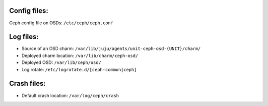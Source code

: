 Config files:
-------------
Ceph config file on OSDs: ``/etc/ceph/ceph.conf``


Log files:
----------
- Source of an OSD charm: ``/var/lib/juju/agents/unit-ceph-osd-{UNIT}/charm/``

- Deployed charm location: ``/var/lib/charm/ceph-osd/``

- Deployed OSD: ``/var/lib/ceph/osd/``

- Log rotate: ``/etc/logrotate.d/[ceph-common|ceph]``

Crash files:
------------

- Default crash location: ``/var/log/ceph/crash``
